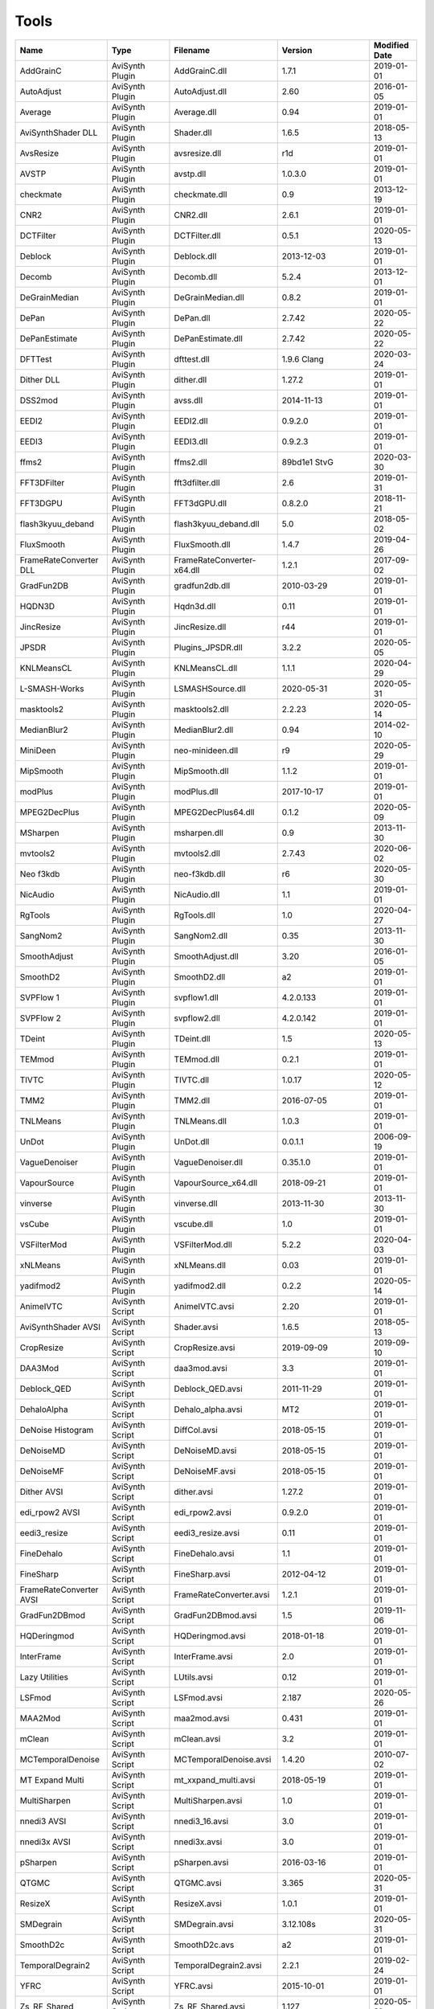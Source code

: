 Tools
=====

.. csv-table::
    :header: "Name", "Type", "Filename", "Version", "Modified Date"
    :widths: auto

    "AddGrainC","AviSynth Plugin","AddGrainC.dll","1.7.1","2019-01-01"
    "AutoAdjust","AviSynth Plugin","AutoAdjust.dll","2.60","2016-01-05"
    "Average","AviSynth Plugin","Average.dll","0.94","2019-01-01"
    "AviSynthShader DLL","AviSynth Plugin","Shader.dll","1.6.5","2018-05-13"
    "AvsResize","AviSynth Plugin","avsresize.dll","r1d","2019-01-01"
    "AVSTP","AviSynth Plugin","avstp.dll","1.0.3.0","2019-01-01"
    "checkmate","AviSynth Plugin","checkmate.dll","0.9","2013-12-19"
    "CNR2","AviSynth Plugin","CNR2.dll","2.6.1","2019-01-01"
    "DCTFilter","AviSynth Plugin","DCTFilter.dll","0.5.1","2020-05-13"
    "Deblock","AviSynth Plugin","Deblock.dll","2013-12-03","2019-01-01"
    "Decomb","AviSynth Plugin","Decomb.dll","5.2.4","2013-12-01"
    "DeGrainMedian","AviSynth Plugin","DeGrainMedian.dll","0.8.2","2019-01-01"
    "DePan","AviSynth Plugin","DePan.dll","2.7.42","2020-05-22"
    "DePanEstimate","AviSynth Plugin","DePanEstimate.dll","2.7.42","2020-05-22"
    "DFTTest","AviSynth Plugin","dfttest.dll","1.9.6 Clang","2020-03-24"
    "Dither DLL","AviSynth Plugin","dither.dll","1.27.2","2019-01-01"
    "DSS2mod","AviSynth Plugin","avss.dll","2014-11-13","2019-01-01"
    "EEDI2","AviSynth Plugin","EEDI2.dll","0.9.2.0","2019-01-01"
    "EEDI3","AviSynth Plugin","EEDI3.dll","0.9.2.3","2019-01-01"
    "ffms2","AviSynth Plugin","ffms2.dll","89bd1e1 StvG","2020-03-30"
    "FFT3DFilter","AviSynth Plugin","fft3dfilter.dll","2.6","2019-01-31"
    "FFT3DGPU","AviSynth Plugin","FFT3dGPU.dll","0.8.2.0","2018-11-21"
    "flash3kyuu_deband","AviSynth Plugin","flash3kyuu_deband.dll","5.0","2018-05-02"
    "FluxSmooth","AviSynth Plugin","FluxSmooth.dll","1.4.7","2019-04-26"
    "FrameRateConverter DLL","AviSynth Plugin","FrameRateConverter-x64.dll","1.2.1","2017-09-02"
    "GradFun2DB","AviSynth Plugin","gradfun2db.dll","2010-03-29","2019-01-01"
    "HQDN3D","AviSynth Plugin","Hqdn3d.dll","0.11","2019-01-01"
    "JincResize","AviSynth Plugin","JincResize.dll","r44","2019-01-01"
    "JPSDR","AviSynth Plugin","Plugins_JPSDR.dll","3.2.2","2020-05-05"
    "KNLMeansCL","AviSynth Plugin","KNLMeansCL.dll","1.1.1","2020-04-29"
    "L-SMASH-Works","AviSynth Plugin","LSMASHSource.dll","2020-05-31","2020-05-31"
    "masktools2","AviSynth Plugin","masktools2.dll","2.2.23","2020-05-14"
    "MedianBlur2","AviSynth Plugin","MedianBlur2.dll","0.94","2014-02-10"
    "MiniDeen","AviSynth Plugin","neo-minideen.dll","r9","2020-05-29"
    "MipSmooth","AviSynth Plugin","MipSmooth.dll","1.1.2","2019-01-01"
    "modPlus","AviSynth Plugin","modPlus.dll","2017-10-17","2019-01-01"
    "MPEG2DecPlus","AviSynth Plugin","MPEG2DecPlus64.dll","0.1.2","2020-05-09"
    "MSharpen","AviSynth Plugin","msharpen.dll","0.9","2013-11-30"
    "mvtools2","AviSynth Plugin","mvtools2.dll","2.7.43","2020-06-02"
    "Neo f3kdb","AviSynth Plugin","neo-f3kdb.dll","r6","2020-05-30"
    "NicAudio","AviSynth Plugin","NicAudio.dll","1.1","2019-01-01"
    "RgTools","AviSynth Plugin","RgTools.dll","1.0","2020-04-27"
    "SangNom2","AviSynth Plugin","SangNom2.dll","0.35","2013-11-30"
    "SmoothAdjust","AviSynth Plugin","SmoothAdjust.dll","3.20","2016-01-05"
    "SmoothD2","AviSynth Plugin","SmoothD2.dll","a2","2019-01-01"
    "SVPFlow 1","AviSynth Plugin","svpflow1.dll","4.2.0.133","2019-01-01"
    "SVPFlow 2","AviSynth Plugin","svpflow2.dll","4.2.0.142","2019-01-01"
    "TDeint","AviSynth Plugin","TDeint.dll","1.5","2020-05-13"
    "TEMmod","AviSynth Plugin","TEMmod.dll","0.2.1","2019-01-01"
    "TIVTC","AviSynth Plugin","TIVTC.dll","1.0.17","2020-05-12"
    "TMM2","AviSynth Plugin","TMM2.dll","2016-07-05","2019-01-01"
    "TNLMeans","AviSynth Plugin","TNLMeans.dll","1.0.3","2019-01-01"
    "UnDot","AviSynth Plugin","UnDot.dll","0.0.1.1","2006-09-19"
    "VagueDenoiser","AviSynth Plugin","VagueDenoiser.dll","0.35.1.0","2019-01-01"
    "VapourSource","AviSynth Plugin","VapourSource_x64.dll","2018-09-21","2019-01-01"
    "vinverse","AviSynth Plugin","vinverse.dll","2013-11-30","2013-11-30"
    "vsCube","AviSynth Plugin","vscube.dll","1.0","2019-01-01"
    "VSFilterMod","AviSynth Plugin","VSFilterMod.dll","5.2.2","2020-04-03"
    "xNLMeans","AviSynth Plugin","xNLMeans.dll","0.03","2019-01-01"
    "yadifmod2","AviSynth Plugin","yadifmod2.dll","0.2.2","2020-05-14"
    "AnimeIVTC","AviSynth Script","AnimeIVTC.avsi","2.20","2019-01-01"
    "AviSynthShader AVSI","AviSynth Script","Shader.avsi","1.6.5","2018-05-13"
    "CropResize","AviSynth Script","CropResize.avsi","2019-09-09","2019-09-10"
    "DAA3Mod","AviSynth Script","daa3mod.avsi","3.3","2019-01-01"
    "Deblock_QED","AviSynth Script","Deblock_QED.avsi","2011-11-29","2019-01-01"
    "DehaloAlpha","AviSynth Script","Dehalo_alpha.avsi","MT2","2019-01-01"
    "DeNoise Histogram","AviSynth Script","DiffCol.avsi","2018-05-15","2019-01-01"
    "DeNoiseMD","AviSynth Script","DeNoiseMD.avsi","2018-05-15","2019-01-01"
    "DeNoiseMF","AviSynth Script","DeNoiseMF.avsi","2018-05-15","2019-01-01"
    "Dither AVSI","AviSynth Script","dither.avsi","1.27.2","2019-01-01"
    "edi_rpow2 AVSI","AviSynth Script","edi_rpow2.avsi","0.9.2.0","2019-01-01"
    "eedi3_resize","AviSynth Script","eedi3_resize.avsi","0.11","2019-01-01"
    "FineDehalo","AviSynth Script","FineDehalo.avsi","1.1","2019-01-01"
    "FineSharp","AviSynth Script","FineSharp.avsi","2012-04-12","2019-01-01"
    "FrameRateConverter AVSI","AviSynth Script","FrameRateConverter.avsi","1.2.1","2019-01-01"
    "GradFun2DBmod","AviSynth Script","GradFun2DBmod.avsi","1.5","2019-11-06"
    "HQDeringmod","AviSynth Script","HQDeringmod.avsi","2018-01-18","2019-01-01"
    "InterFrame","AviSynth Script","InterFrame.avsi","2.0","2019-01-01"
    "Lazy Utilities","AviSynth Script","LUtils.avsi","0.12","2019-01-01"
    "LSFmod","AviSynth Script","LSFmod.avsi","2.187","2020-05-26"
    "MAA2Mod","AviSynth Script","maa2mod.avsi","0.431","2019-01-01"
    "mClean","AviSynth Script","mClean.avsi","3.2","2019-01-01"
    "MCTemporalDenoise","AviSynth Script","MCTemporalDenoise.avsi","1.4.20","2010-07-02"
    "MT Expand Multi","AviSynth Script","mt_xxpand_multi.avsi","2018-05-19","2019-01-01"
    "MultiSharpen","AviSynth Script","MultiSharpen.avsi","1.0","2019-01-01"
    "nnedi3 AVSI","AviSynth Script","nnedi3_16.avsi","3.0","2019-01-01"
    "nnedi3x AVSI","AviSynth Script","nnedi3x.avsi","3.0","2019-01-01"
    "pSharpen","AviSynth Script","pSharpen.avsi","2016-03-16","2019-01-01"
    "QTGMC","AviSynth Script","QTGMC.avsi","3.365","2020-05-31"
    "ResizeX","AviSynth Script","ResizeX.avsi","1.0.1","2019-01-01"
    "SMDegrain","AviSynth Script","SMDegrain.avsi","3.12.108s","2020-05-31"
    "SmoothD2c","AviSynth Script","SmoothD2c.avs","a2","2019-01-01"
    "TemporalDegrain2","AviSynth Script","TemporalDegrain2.avsi","2.2.1","2019-02-24"
    "YFRC","AviSynth Script","YFRC.avsi","2015-10-01","2019-01-01"
    "Zs_RF_Shared","AviSynth Script","Zs_RF_Shared.avsi","1.127","2020-05-31"
    "aomenc","Console App","aomenc.exe","2.0",""
    "AutoCrop","Console App","AutoCrop.exe","1.0.0.0","2020-05-06"
    "avs2pipemod","Console App","avs2pipemod64.exe","1.1.1","2016-08-14"
    "AVSMeter","Console App","AVSMeter64.exe","3.0.0.4","2020-05-26"
    "eac3to","Console App","eac3to.exe","3.34","2017-11-19"
    "fdkaac","Console App","fdkaac.exe","1.0.0","2019-02-13"
    "ffmpeg","Console App","ffmpeg.exe","N-97868-gaa6f38c298-g38490cbeb3-gcc10.1.0 Patman","2020-05-22"
    "mkvextract","Console App","mkvextract.exe","47","2020-05-30"
    "mkvinfo","Console App","mkvinfo.exe","47","2020-05-30"
    "mkvmerge","Console App","mkvmerge.exe","47","2020-05-30"
    "MP4Box","Console App","MP4Box.exe","0.9.0-DEV-rev0-g81b4481e1-gcc10.0.1 Patman","2020-04-18"
    "mtn","Console App","mtn.exe","2.0.1","2019-06-27"
    "NVEnc","Console App","NVEncC64.exe","5.04","2020-06-11"
    "PNGopt","Console App","apngopt.exe","1.4","2019-01-01"
    "Python","Console App","python.exe","3.8.3121","2020-04-29"
    "qaac","Console App","qaac64.exe","2.68","2018-11-20"
    "QSVEnc","Console App","QSVEncC64.exe","4.03","2020-05-31"
    "rav1e","Console App","rav1e.exe","0.3.0","2020-02-29"
    "SVT-AV1","Console App","SvtAv1EncApp.exe","0.8.2","2020-04-20"
    "VCEEnc","Console App","VCEEncC64.exe","6.0","2020-04-20"
    "vspipe","Console App","vspipe.exe","r50","2020-05-08"
    "x264","Console App","x264.exe","M-0.160.3000-33f9e14-gcc10.0.1 Patman","2020-04-11"
    "x265","Console App","x265.exe","M-3.4+6-g73f96ff39-gcc11.0.0 Patman","2020-05-30"
    "xvid_encraw","Console App","xvid_encraw.exe","1.3.7",""
    "BDSup2Sub++","GUI App","bdsup2sub++.exe","1.0.3","2018-05-09"
    "chapterEditor","GUI App","chapterEditor.exe","1.23","2020-05-13"
    "D2V Witch","GUI App","d2vwitch.exe","v3","2019-04-04"
    "DGIndex","GUI App","DGIndex.exe","1.5.8","2010-03-06"
    "MediaInfo.NET","GUI App","MediaInfoNET.exe","6.4.0.0","2020-05-22"
    "MPC-BE","GUI App","mpc-be64.exe","","2020-05-25"
    "MPC-HC","GUI App","mpc-hc64.exe","","2017-07-16"
    "mpv.net","GUI App","mpvnet.exe","5.4.8.0","2020-05-11"
    "Subtitle Edit","GUI App","SubtitleEdit.exe","3.5.14","2020-03-08"
    "VSRip","GUI App","VSRip.exe","1.0.0.7","2011-07-14"
    "AviSynth","Library","AviSynth.dll","3.6.1 Test 8","2020-06-07"
    "DirectX 9","Library","d3d9.dll","","2019-12-07"
    "FFTW","Library","libfftw3-3.dll","3.3.8","2018-12-20"
    "MediaInfo","Library","MediaInfo.dll","20.03","2020-04-03"
    "VapourSynth","Library","vapoursynth.dll","r50","2020-05-08"
    "Visual C++ 2012","Library","msvcp110.dll","","2012-11-05"
    "Visual C++ 2013","Library","msvcp120.dll","","2016-02-10"
    "Visual C++ 2019","Library","msvcp140.dll","","2020-03-20"
    "Get-MediaInfo","Misc","Get-MediaInfo.ps1","3.3","2020-05-04"
    "Haali Splitter","Misc","splitter.ax","","2013-04-14"
    "AWarpSharp2","VapourSynth Plugin","libawarpsharp2.dll","2018-06-18","2019-01-01"
    "BM3D","VapourSynth Plugin","BM3D.dll","r8","2019-01-03"
    "Bwdif","VapourSynth Plugin","Bwdif.dll","r1","2020-02-24"
    "CNR2","VapourSynth Plugin","libcnr2.dll","2016-07-02","2019-01-01"
    "CTMF","VapourSynth Plugin","CTMF.dll","2017-06-02","2019-01-01"
    "d2vsource","VapourSynth Plugin","d2vsource.dll","1.2","2019-08-06"
    "DCTFilter","VapourSynth Plugin","DCTFilter.dll","r2","2017-12-23"
    "DCTFilter-f","VapourSynth Plugin","DCTFilter.dll","r2","2019-01-01"
    "Deblock","VapourSynth Plugin","Deblock.dll","6","2017-06-13"
    "DeblockPP7","VapourSynth Plugin","DeblockPP7.dll","2018-04-28","2019-01-01"
    "DegrainMedian","VapourSynth Plugin","libdegrainmedian.dll","2016-08-07","2019-01-01"
    "DFTTest Neo","VapourSynth Plugin","neo-dfttest.dll","r7","2020-04-16"
    "DFTTest","VapourSynth Plugin","DFTTest.dll","r6","2019-08-06"
    "EEDI2","VapourSynth Plugin","EEDI2.dll","2017-03-04","2019-01-01"
    "EEDI3m","VapourSynth Plugin","EEDI3m.dll","2017-12-23","2019-01-01"
    "FFT3DFilter","VapourSynth Plugin","fft3dfilter.dll","2018-07-11","2019-01-01"
    "FixTelecinedFades","VapourSynth Plugin","libftf_em64t_avx_fma.dll","5.0","2017-01-28"
    "FluxSmooth","VapourSynth Plugin","libfluxsmooth.dll","2.0","2019-01-01"
    "fmtconv","VapourSynth Plugin","fmtconv.dll","20","2016-03-25"
    "HQDN3D","VapourSynth Plugin","libhqdn3d.dll","2018-07-01","2019-01-01"
    "IT","VapourSynth Plugin","vs_it.dll","1.2","2019-01-01"
    "msmoosh","VapourSynth Plugin","libmsmoosh.dll","1.1","2014-09-26"
    "mvtools","VapourSynth Plugin","libmvtools.dll","r20","2019-03-13"
    "mvtools-sf","VapourSynth Plugin","libmvtools_sf_em64t.dll","r1","2017-06-20"
    "nnedi3","VapourSynth Plugin","libnnedi3.dll","v12","2019-01-01"
    "nnedi3cl","VapourSynth Plugin","NNEDI3CL.dll","7.2","2019-01-01"
    "Sangnom","VapourSynth Plugin","libsangnom.dll","2016-08-31","2019-01-01"
    "scenechange","VapourSynth Plugin","scenechange.dll","2014-09-25","2014-09-25"
    "SVPFlow 1","VapourSynth Plugin","svpflow1_vs64.dll","4.2.0.133","2019-01-01"
    "SVPFlow 2","VapourSynth Plugin","svpflow2_vs64.dll","4.2.0.142","2019-01-01"
    "TCanny","VapourSynth Plugin","TCanny.dll","r12","2019-02-05"
    "TDeintMod","VapourSynth Plugin","TDeintMod.dll","r10","2019-01-01"
    "TemporalMedian","VapourSynth Plugin","libtemporalmedian.dll","v1","2019-01-01"
    "temporalsoften","VapourSynth Plugin","temporalsoften.dll","2014-09-25","2014-09-25"
    "TimeCube","VapourSynth Plugin","vscube.dll","2.0","2019-01-01"
    "TTempSmooth","VapourSynth Plugin","TTempSmooth.dll","2018-05-08","2019-01-01"
    "VagueDenoiser","VapourSynth Plugin","VagueDenoiser.dll","2015-06-08","2019-01-01"
    "vcfreq","VapourSynth Plugin","vcfreq.dll","2016-05-12","2019-01-01"
    "vcmod","VapourSynth Plugin","vcmod.dll","2017-10-17","2019-01-01"
    "vcmove","VapourSynth Plugin","vcmove.dll","2016-04-10","2019-01-01"
    "W3FDIF","VapourSynth Plugin","W3FDIF.dll","r1","2019-01-01"
    "Yadifmod","VapourSynth Plugin","Yadifmod.dll","r10","2017-02-07"
    "znedi3","VapourSynth Plugin","vsznedi3.dll","2018-01-11","2019-01-01"
    "adjust","VapourSynth Script","adjust.py","2015-03-22","2019-01-01"
    "Dither","VapourSynth Script","Dither.py","2018-02-23","2019-01-01"
    "finesharp","VapourSynth Script","finesharp.py","2018-06-30","2019-01-01"
    "fvsfunc","VapourSynth Script","fvsfunc.py","2018-10-28","2019-01-01"
    "G41Fun","VapourSynth Script","G41Fun.py","1.0","2019-01-01"
    "havsfunc","VapourSynth Script","havsfunc.py","32","2019-08-06"
    "mcdegrainsharp","VapourSynth Script","mcdegrainsharp.py","2016-10-20","2019-01-01"
    "muvsfunc","VapourSynth Script","muvsfunc.py","0.2.0","2019-02-18"
    "mvmulti","VapourSynth Script","mvmulti.py","20","2019-01-01"
    "mvsfunc","VapourSynth Script","mvsfunc.py","2016-10-03","2016-07-24"
    "nnedi3_rpow2","VapourSynth Script","nnedi3_rpow2.py","1.0","2017-09-14"
    "Oyster","VapourSynth Script","Oyster.py","2017-02-10","2019-01-01"
    "Plum","VapourSynth Script","Plum.py","2017-06-24","2019-01-01"
    "psharpen","VapourSynth Script","psharpen.py","1.0","2019-01-01"
    "resamplehq","VapourSynth Script","resamplehq.py","1.0","2019-01-01"
    "taa","VapourSynth Script","vsTAAmbk.py","0.8.0","2019-01-01"
    "Vine","VapourSynth Script","Vine.py","2017-03-16","2019-01-01"

Console App
-----------
aomenc
~~~~~~

AV1 video encoder console app.

https://aomedia.org


AutoCrop
~~~~~~~~

AutoCrop console app (works only in StaxRip).




avs2pipemod
~~~~~~~~~~~

Given an AviSynth script as input, avs2pipemod can send video, audio, or information of various types to stdout for consumption by command line encoders or other tools.

http://github.com/chikuzen/avs2pipemod


AVSMeter
~~~~~~~~

Console app that displays AviSynth script clip info.

http://forum.doom9.org/showthread.php?t=174797


eac3to
~~~~~~

Audio convertor console app.

http://forum.doom9.org/showthread.php?t=125966


fdkaac
~~~~~~

AAC console encoder based on libfdk-aac.

http://github.com/nu774/fdkaac


ffmpeg
~~~~~~

Versatile audio video convertor console app.

http://ffmpeg.org


mkvextract
~~~~~~~~~~

MKV demuxing tool.

https://mkvtoolnix.download/


mkvinfo
~~~~~~~

MKV info tool.

https://mkvtoolnix.download/


mkvmerge
~~~~~~~~

MKV muxing tool.

https://mkvtoolnix.download/


MP4Box
~~~~~~

MP4Box is a MP4 muxing and demuxing console app.

http://gpac.wp.mines-telecom.fr/


mtn
~~~

Movie thumbnailer saves thumbnails (screenshots) of movie or video files to jpeg files. StaxRip uses a custom built version with HEVC support added in and also includes the latest FFMPEG.

https://github.com/Revan654/Movie-Thumbnailer-mtn


NVEnc
~~~~~

NVIDIA hardware video encoder.

http://github.com/rigaya/NVEnc


PNGopt
~~~~~~

Opt Tools For Creating PNG

https://sourceforge.net/projects/apng/files/


Python
~~~~~~

Scripting language used by VapourSynth.

http://www.python.org


qaac
~~~~

Console AAC encoder based on the Apple AAC encoder.

http://github.com/nu774/qaac


QSVEnc
~~~~~~

Intel hardware video encoder.

http://github.com/rigaya/QSVEnc


rav1e
~~~~~

AV1 Video Encoder.

https://github.com/xiph/rav1e


SVT-AV1
~~~~~~~

Intel AV1 encoder.

https://github.com/OpenVisualCloud/SVT-AV1


VCEEnc
~~~~~~

AMD hardware video encoder.

http://github.com/rigaya/VCEEnc


vspipe
~~~~~~

Console app that pipes VapourSynth scripts to video encoding console apps.

http://www.vapoursynth.com


x264
~~~~

H.264 video encoding console app.

http://www.videolan.org/developers/x264.html


x265
~~~~

H.265 video encoding console app.

http://x265.org


xvid_encraw
~~~~~~~~~~~

MPEG-4 video encoder console app.

https://www.xvid.com


GUI App
-------
BDSup2Sub++
~~~~~~~~~~~

GUI app that converts Blu-ray subtitles to other formats like VobSub.

https://github.com/amichaeltm/BDSup2SubPlusPlus


chapterEditor
~~~~~~~~~~~~~

GUI app to edit chapters and menus for OGG, XML, TTXT, m.AVCHD, m.editions-mkv, Matroska Menu.

https://forum.doom9.org/showthread.php?t=169984


D2V Witch
~~~~~~~~~

Portable MPEG-2 demuxing and d2v indexing GUI app.

https://github.com/dubhater/D2VWitch


DGIndex
~~~~~~~

MPEG-2 demuxing and d2v indexing GUI app.




MediaInfo.NET
~~~~~~~~~~~~~

GUI app originally built for StaxRip to show info about media files.

https://github.com/stax76/MediaInfo.NET


MPC-BE
~~~~~~

DirectShow based media player (GUI app).

https://sourceforge.net/projects/mpcbe/


MPC-HC
~~~~~~

DirectShow based media player (GUI app).

https://mpc-hc.org/


mpv.net
~~~~~~~

The worlds best media player (GUI app).

https://github.com/stax76/mpv.net


Subtitle Edit
~~~~~~~~~~~~~

Subtitle editor GUI app.

http://www.nikse.dk/SubtitleEdit


VSRip
~~~~~

GUI app that rips VobSub subtitles.

http://sourceforge.net/projects/guliverkli


AviSynth Plugin
---------------
AddGrainC
~~~~~~~~~

Generate film-like grain or other effects (like rain) by adding random noise to a video clip.

Filters: AddGrainC, AddGrain

http://avisynth.nl/index.php/AddGrainC


AutoAdjust
~~~~~~~~~~

Automatic adjustement video filter plugin that calculates statistics of clip, stabilizes them temporally and uses them to adjust luminance gain & color balance.

Filters: AutoAdjust

http://forum.doom9.org/showthread.php?t=167573


Average
~~~~~~~

A simple video filter plugin that calculates a weighted frame-by-frame average from multiple clips.

Filters: Average

http://avisynth.nl/index.php/Average


AviSynthShader DLL
~~~~~~~~~~~~~~~~~~



Filters: SuperRes, SuperResXBR, SuperXBR, ResizeShader, SuperResPass, SuperXbrMulti, ResizeShader

https://github.com/mysteryx93/AviSynthShader


AvsResize
~~~~~~~~~



Filters: z_ConvertFormat, z_PointResize, z_BilinearResize, z_BicubicResize, z_LanczosResize, z_Lanczos4Resize, z_BlackmanResize, z_Spline16Resize, z_Spline36Resize, z_Spline64Resize, z_GaussResize, z_SincResize

http://forum.doom9.org/showthread.php?t=173986


AVSTP
~~~~~

AVSTP is a programming library for Avisynth plug-in developers. It helps supporting native multi-threading in plug-ins. It works by sharing a thread pool between multiple plug-ins, so the number of threads stays low whatever the number of instantiated plug-ins. This helps saving resources, especially when working in an Avisynth MT environment. This documentation is mostly targeted to plug-ins developpers, but contains installation instructions for Avisynth users too.

Filters: avstp_set_threads

http://avisynth.nl/index.php/AVSTP


checkmate
~~~~~~~~~

Spatial and temporal dot crawl reducer. Checkmate is most effective in static or low motion scenes.

Filters: checkmate

http://github.com/tp7/checkmate


CNR2
~~~~

A fast chroma denoiser. Very effective against stationary rainbows and huge analogic chroma activity. Useful to filter VHS/TV caps.

Filters: cnr2

http://avisynth.nl/index.php/Cnr2


DCTFilter
~~~~~~~~~

A rewrite of DctFilter for Avisynth+.

Filters: DCTFilter, DCTFilterD, DCTFilter4, DCTFilter4D, DCTFilter8, DCTFilter8D

https://github.com/Asd-g/DCTFilter


Deblock
~~~~~~~

Deblocking plugin using the deblocking filter of h264.

Filters: Deblock

http://avisynth.nl/index.php/DeBlock


Decomb
~~~~~~

Video filter plugin that provides the means for removing combing artifacts from telecined progressive streams, interlaced streams, and mixtures thereof.

Filters: Telecide, FieldDeinterlace, Decimate, IsCombed

http://rationalqm.us/decomb/decombnew.html


DeGrainMedian
~~~~~~~~~~~~~

DeGrainMedian is a spatio-temporal limited median filter mainly for film grain removal, but may be used for general denoising.

Filters: DeGrainMedian

http://avisynth.nl/index.php/DeGrainMedian


DePan
~~~~~



Filters: DePan, DePanInterleave, DePanStabilize, DePanScenes

https://github.com/pinterf/mvtools


DePanEstimate
~~~~~~~~~~~~~



Filters: DePanEstimate

https://github.com/pinterf/mvtools


DFTTest
~~~~~~~

2D/3D frequency domain denoiser using Discrete Fourier transform.

Filters: dfttest

https://github.com/pinterf/dfttest


Dither DLL
~~~~~~~~~~

This package offers a set of tools to manipulate high-bitdepth (16 bits per plane) video clips. The most proeminent features are color banding artifact removal, dithering to 8 bits, colorspace conversions and resizing.

Filters: Dither_y_gamma_to_linear, Dither_y_linear_to_gamma, Dither_convert_8_to_16, Dither1Pre, Dither1Pre, Dither_repair16, Dither_convert_yuv_to_rgb, Dither_convert_rgb_to_yuv, Dither_resize16, DitherPost, Dither_crop16, DitherBuildMask, SmoothGrad, GradFun3, Dither_box_filter16, Dither_bilateral16, Dither_limit_dif16, Dither_resize16nr, Dither_srgb_display, Dither_convey_yuv4xxp16_on_yvxx, Dither_convey_rgb48_on_yv12, Dither_removegrain16, Dither_median16, Dither_get_msb, Dither_get_lsb, Dither_addborders16, Dither_lut8, Dither_lutxy8, Dither_lutxyz8, Dither_lut16, Dither_add16, Dither_sub16, Dither_max_dif16, Dither_min_dif16, Dither_merge16, Dither_merge16_8, Dither_sigmoid_direct, Dither_sigmoid_inverse, Dither_add_grain16, Dither_Luma_Rebuild

http://avisynth.nl/index.php/Dither


DSS2mod
~~~~~~~

Direct Show source filter

Filters: DSS2

http://code.google.com/p/xvid4psp/downloads/detail?name=DSS2%20mod%20%2B%20LAVFilters.7z&can=2&q=


EEDI2
~~~~~

EEDI2 (Enhanced Edge Directed Interpolation) resizes an image by 2x in the vertical direction by copying the existing image to 2*y(n) and interpolating the missing field.

Filters: EEDI2

http://avisynth.nl/index.php/EEDI2


EEDI3
~~~~~

EEDI3 (Enhanced Edge Directed Interpolation) resizes an image by 2x in the vertical direction by copying the existing image to 2*y(n) and interpolating the missing field.

Filters: EEDI3

http://avisynth.nl/index.php/EEDI3


ffms2
~~~~~

AviSynth+ and VapourSynth source filter supporting various input formats.

Filters: FFVideoSource, FFAudioSource

http://github.com/FFMS/ffms2


FFT3DFilter
~~~~~~~~~~~

FFT3DFilter uses Fast Fourier Transform method for image processing in frequency domain.

Filters: FFT3DFilter

http://github.com/pinterf/fft3dfilter


FFT3DGPU
~~~~~~~~

Similar algorithm to FFT3DFilter, but uses graphics hardware for increased speed.

Filters: FFT3DGPU




flash3kyuu_deband
~~~~~~~~~~~~~~~~~

Simple debanding filter that can be quite effective for some anime sources.

Filters: f3kdb

http://forum.doom9.org/showthread.php?t=161411


FluxSmooth
~~~~~~~~~~

One of the fundamental properties of noise is that it's random. One of the fundamental properties of motion is that it's not. This is the premise behind FluxSmooth, which examines each pixel and compares it to the corresponding pixel in the previous and last frame. Smoothing occurs if both the previous frame's value and the next frame's value are greater, or if both are less, than the value in the current frame.

Filters: FluxSmoothT, FluxSmoothST

http://avisynth.nl/index.php/FluxSmooth


FrameRateConverter DLL
~~~~~~~~~~~~~~~~~~~~~~

Increases the frame rate with interpolation and fine artifact removal 

Filters: FrameRateConverter

https://github.com/mysteryx93/FrameRateConverter


GradFun2DB
~~~~~~~~~~

A simple and fast debanding filter.

Filters: gradfun2db

http://avisynth.nl/index.php/GradFun2db


HQDN3D
~~~~~~



Filters: HQDN3D

http://avisynth.nl/index.php/Hqdn3d


JincResize
~~~~~~~~~~

Jinc (EWA Lanczos) resampling plugin for AviSynth 2.6/AviSynth+.

Filters: Jinc36Resize, Jinc64Resize, Jinc144Resize, Jinc256Resize

http://avisynth.nl/index.php/JincResize


JPSDR
~~~~~

Merge of AutoYUY2, NNEDI3, HDRTools, aWarpSharpMT and ResampleMT. Included is the W7 AVX variant.

Filters: aBlur, aSobel, AutoYUY2, aWarp, aWarp4, aWarpSharp2, BicubicResizeMT, BilinearResizeMT, BlackmanResizeMT, ConvertLinearRGBtoYUV, ConvertRGB_Hable_HDRtoSDR, ConvertRGB_Mobius_HDRtoSDR, ConvertRGB_Reinhard_HDRtoSDR, ConvertRGBtoXYZ, ConvertXYZ_Hable_HDRtoSDR, ConvertXYZ_Mobius_HDRtoSDR, ConvertXYZ_Reinhard_HDRtoSDR, ConvertXYZ_Scale_HDRtoSDR, ConvertXYZ_Scale_SDRtoHDR, ConvertXYZtoRGB, ConvertXYZtoYUV, ConvertYUVtoLinearRGB, ConvertYUVtoXYZ, DeBicubicResizeMT, DeBilinearResizeMT, DeBlackmanResizeMT, DeGaussResizeMT, DeLanczos4ResizeMT, DeLanczosResizeMT, DeSincResizeMT, DeSpline16ResizeMT, DeSpline36ResizeMT, DeSpline64ResizeMT, GaussResizeMT, Lanczos4ResizeMT, LanczosResizeMT, nnedi3, PointResizeMT, SincResizeMT, Spline16ResizeMT, Spline36ResizeMT, Spline64ResizeMT

https://github.com/jpsdr/plugins_JPSDR


KNLMeansCL
~~~~~~~~~~

KNLMeansCL is an optimized pixelwise OpenCL implementation of the Non-local means denoising algorithm. Every pixel is restored by the weighted average of all pixels in its search window. The level of averaging is determined by the filtering parameter h.

Filters: KNLMeansCL

https://github.com/pinterf/KNLMeansCL


L-SMASH-Works
~~~~~~~~~~~~~

AviSynth and VapourSynth source filter based on Libav supporting a wide range of input formats.

Filters: LSMASHVideoSource, LSMASHAudioSource, LWLibavVideoSource, LWLibavAudioSource

https://github.com/HolyWu/L-SMASH-Works


masktools2
~~~~~~~~~~

MaskTools2 contain a set of filters designed to create, manipulate and use masks. Masks, in video processing, are a way to give a relative importance to each pixel. You can, for example, create a mask that selects only the green parts of the video, and then replace those parts with another video.

Filters: mt_adddiff, mt_average, mt_binarize, mt_circle, mt_clamp, mt_convolution, mt_diamond, mt_edge, mt_ellipse, mt_expand, mt_hysteresis, mt_inflate, mt_inpand, mt_invert, mt_logic, mt_losange, mt_lut, mt_lutf, mt_luts, mt_lutxy, mt_makediff, mt_mappedblur, mt_merge, mt_motion, mt_polish, mt_rectangle, mt_square

http://github.com/pinterf/masktools


MedianBlur2
~~~~~~~~~~~

Constant time median video filter plugin.

Filters: MedianBlur, MedianBlurTemporal

http://avisynth.nl/index.php/MedianBlur2


MiniDeen
~~~~~~~~

MiniDeen is a spatial denoising filter which replaces every pixel with the average of its neighbourhood.

Filters: MiniDeen

https://github.com/HomeOfAviSynthPlusEvolution/MiniDeen


MipSmooth
~~~~~~~~~

a reinvention of SmoothHiQ and Convolution3D. MipSmooth was made to enable smoothing of larger pixel areas than 3x3(x3), to remove blocks and smoothing out low-frequency noise.

Filters: MipSmooth

http://avisynth.org.ru/docs/english/externalfilters/mipsmooth.htm


modPlus
~~~~~~~

Video filter plugin which modify values of color components to attenuate noise, blur or equalize input.

Filters: GBlur, MBlur, Median, minvar, Morph, SaltPepper, SegAmp, TweakHist, Veed

http://www.avisynth.nl/users/vcmohan/modPlus/modPlus.html


MPEG2DecPlus
~~~~~~~~~~~~

Source filter to open D2V index files created with DGIndex or D2V Witch.

Filters: MPEG2Source

https://github.com/Asd-g/MPEG2DecPlus


MSharpen
~~~~~~~~



Filters: MSharpen

http://avisynth.nl/index.php/MSharpen


mvtools2
~~~~~~~~

MVTools is collection of functions for estimation and compensation of objects motion in video clips. Motion compensation may be used for strong temporal denoising, advanced framerate conversions, image restoration and other tasks.

Filters: MSuper, MAnalyse, MCompensate, MMask, MDeGrain1, MDeGrain2, MDegrain3

http://github.com/pinterf/mvtools


Neo f3kdb
~~~~~~~~~

Debanding filter forked from flash3kyuu_deband.

Filters: neo_f3kdb

https://github.com/HomeOfAviSynthPlusEvolution/neo_f3kdb


NicAudio
~~~~~~~~

AviSynth audio source filter plugin.

Filters: NicAC3Source, NicDTSSource, NicMPASource, RaWavSource

http://avisynth.org.ru/docs/english/externalfilters/nicaudio.htm


RgTools
~~~~~~~

RgTools is a modern rewrite of RemoveGrain, Repair, BackwardClense, Clense, ForwardClense and VerticalCleaner all in a single plugin.

Filters: RemoveGrain, Clense, ForwardClense, BackwardClense, Repair, VerticalCleaner

http://github.com/pinterf/RgTools


SangNom2
~~~~~~~~

SangNom2 is a reimplementation of MarcFD's old SangNom filter. Originally it's a single field deinterlacer using edge-directed interpolation but nowadays it's mainly used in anti-aliasing scripts. The output is not completely but mostly identical to the original SangNom.

Filters: SangNom2

http://avisynth.nl/index.php/SangNom2


SmoothAdjust
~~~~~~~~~~~~

SmoothAdjust is a video filter plugin to make YUV adjustements.

Filters: SmoothTweak, SmoothCurve, SmoothCustom, SmoothTools

http://forum.doom9.org/showthread.php?t=154971


SmoothD2
~~~~~~~~

Deblocking filter. Rewrite of SmoothD. Faster, better detail preservation, optional chroma deblocking.

Filters: SmoothD2

http://avisynth.nl/index.php/SmoothD2


SVPFlow 1
~~~~~~~~~

Motion vectors search plugin  is a deeply refactored and modified version of MVTools2 Avisynth plugin

Filters: analyse_params, super_params, SVSuper, SVAnalyse

http://avisynth.nl/index.php/SVPFlow


SVPFlow 2
~~~~~~~~~

Motion vectors search plugin is a deeply refactored and modified version of MVTools2 Avisynth plugin

Filters: smoothfps_params, SVConvert, SVSmoothFps

http://avisynth.nl/index.php/SVPFlow


TDeint
~~~~~~

TDeint is a bi-directionally, motion adaptive, sharp deinterlacer.

Filters: TDeint

https://github.com/pinterf/TIVTC


TEMmod
~~~~~~

TEMmod creates an edge mask using gradient vector magnitude. 

Filters: TEMmod

http://avisynth.nl/index.php/TEMmod


TIVTC
~~~~~

TIVTC is a plugin package containing 7 different filters and 3 conditional functions.

Filters: TFM, TDecimate, MergeHints, FrameDiff, FieldDiff, ShowCombedTIVTC, RequestLinear

http://github.com/pinterf/TIVTC


TMM2
~~~~

TMM builds a motion-mask for TDeint, which TDeint uses via its 'emask' parameter.

Filters: TMM2

http://avisynth.nl/index.php/TMM


TNLMeans
~~~~~~~~

TNLMeans is an implementation of the NL-means denoising algorithm. Aside from the original method, TNLMeans also supports extension into 3D, a faster, block based approach, and a multiscale version.

Filters: TNLMeans

http://avisynth.nl/index.php/TNLMeans


UnDot
~~~~~

UnDot is a simple median filter plugin for removing dots, that is stray orphan pixels and mosquito noise.

Filters: UnDot

http://avisynth.nl/index.php/UnDot


VagueDenoiser
~~~~~~~~~~~~~

This is a Wavelet based Denoiser. Basically, it transforms each frame from the video input into the wavelet domain, using various wavelet filters. Then it applies some filtering to the obtained coefficients.

Filters: VagueDenoiser

http://avisynth.nl/index.php/VagueDenoiser


VapourSource
~~~~~~~~~~~~

VapourSource is a VapourSynth script reader for AviSynth 2.6.

Filters: VSImport, VSEval

http://avisynth.nl/index.php/VapourSource


vinverse
~~~~~~~~

Simple but effective plugin to remove residual combing.

Filters: vinverse, vinverse2

http://avisynth.nl/index.php/Vinverse


vsCube
~~~~~~

Deblocking plugin using the deblocking filter of h264.

Filters: Cube

http://rationalqm.us/mine.html


VSFilterMod
~~~~~~~~~~~

AviSynth and VapourSynth subtitle plugin with support for vobsub srt and ass.

Filters: VobSub, TextSubMod

https://github.com/sorayuki/VSFilterMod


xNLMeans
~~~~~~~~

XNLMeans is an AviSynth plugin implementation of the Non Local Means denoising algorithm

Filters: xNLMeans

http://avisynth.nl/index.php/xNLMeans


yadifmod2
~~~~~~~~~

Yet Another Deinterlacing Filter mod

Filters: yadifmod2

https://github.com/Asd-g/yadifmod2


AviSynth Script
---------------
AnimeIVTC
~~~~~~~~~



Filters: AnimeIVTC

http://avisynth.nl/index.php/AnimeIVTC


AviSynthShader AVSI
~~~~~~~~~~~~~~~~~~~



Filters: SuperRes, SuperResXBR, SuperXBR, ResizeShader, SuperResPass, SuperXbrMulti, ResizeShader

https://github.com/mysteryx93/AviSynthShader


CropResize
~~~~~~~~~~

Advanced crop and resize AviSynth script.

Filters: CropResize

https://forum.videohelp.com/threads/393752-CropResize-Cropping-resizing-script


DAA3Mod
~~~~~~~

Motion-Compensated Anti-aliasing with contra-sharpening, can deal with ifade too, created because when applied daa3 to fixed scenes, it could damage some details and other issues.

Filters: daa3mod, mcdaa3

http://avisynth.nl/index.php/daa3


Deblock_QED
~~~~~~~~~~~

Designed to provide 8x8 deblocking sensitive to the amount of blocking in the source, compared to other deblockers which apply a uniform deblocking across every frame. 

Filters: Deblock_QED

http://avisynth.nl/index.php/Deblock_QED


DehaloAlpha
~~~~~~~~~~~

Reduce halo artifacts that can occur when sharpening.

Filters: DeHalo_alpha_mt, DeHalo_alpha_2BD




DeNoise Histogram
~~~~~~~~~~~~~~~~~

Histogram for both DenoiseMD and DenoiseMF

Filters: DiffCol

http://avisynth.nl


DeNoiseMD
~~~~~~~~~

A fast and accurate denoiser for a Full HD video from a H.264 camera. 

Filters: DeNoiseMD1, DenoiseMD2

http://avisynth.nl


DeNoiseMF
~~~~~~~~~

A fast and accurate denoiser for a Full HD video from a H.264 camera. 

Filters: DeNoiseMF1, DenoiseMF2

http://avisynth.nl


Dither AVSI
~~~~~~~~~~~

This package offers a set of tools to manipulate high-bitdepth (16 bits per plane) video clips. The most proeminent features are color banding artifact removal, dithering to 8 bits, colorspace conversions and resizing.

Filters: Dither_y_gamma_to_linear, Dither_y_linear_to_gamma, Dither_convert_8_to_16, Dither1Pre, Dither1Pre, Dither_repair16, Dither_convert_yuv_to_rgb, Dither_convert_rgb_to_yuv, Dither_resize16, DitherPost, Dither_crop16, DitherBuildMask, SmoothGrad, GradFun3, Dither_box_filter16, Dither_bilateral16, Dither_limit_dif16, Dither_resize16nr, Dither_srgb_display, Dither_convey_yuv4xxp16_on_yvxx, Dither_convey_rgb48_on_yv12, Dither_removegrain16, Dither_median16, Dither_get_msb, Dither_get_lsb, Dither_addborders16, Dither_lut8, Dither_lutxy8, Dither_lutxyz8, Dither_lut16, Dither_add16, Dither_sub16, Dither_max_dif16, Dither_min_dif16, Dither_merge16, Dither_merge16_8, Dither_sigmoid_direct, Dither_sigmoid_inverse, Dither_add_grain16, Dither_Luma_Rebuild

http://avisynth.nl/index.php/Dither


edi_rpow2 AVSI
~~~~~~~~~~~~~~

An improved rpow2 function for nnedi3, nnedi3ocl, eedi3, and eedi2.

Filters: nnedi3_rpow2

http://avisynth.nl/index.php/nnedi3


eedi3_resize
~~~~~~~~~~~~

eedi3 based resizing script that allows to resize to arbitrary resolutions while maintaining the correct image center and chroma location.

Filters: eedi3_resize

http://avisynth.nl/index.php/eedi3


FineDehalo
~~~~~~~~~~

Halo removal script that uses DeHalo_alpha with a few masks and optional contra-sharpening to try remove halos without removing important details (like line edges). It also includes FineDehalo2, this function tries to remove 2nd order halos. See script for extensive information. 

Filters: FineDehalo

http://avisynth.nl/index.php/FineDehalo


FineSharp
~~~~~~~~~

Small and fast realtime-sharpening function for 1080p, or after scaling 720p -> 1080p. It's a generic sharpener only for good quality sources!

Filters: FineSharp

http://avisynth.nl/index.php/FineSharp


FrameRateConverter AVSI
~~~~~~~~~~~~~~~~~~~~~~~

Increases the frame rate with interpolation and fine artifact removal 

Filters: FrameRateConverter

https://github.com/mysteryx93/FrameRateConverter


GradFun2DBmod
~~~~~~~~~~~~~

An advanced debanding script based on GradFun2DB.

Filters: GradFun2DBmod

http://avisynth.nl/index.php/GradFun2dbmod


HQDeringmod
~~~~~~~~~~~

Applies deringing by using a smart smoother near edges (where ringing occurs) only.

Filters: HQDeringmod

http://avisynth.nl/index.php/HQDering_mod


InterFrame
~~~~~~~~~~

A frame interpolation script that makes accurate estimations about the content of frames

Filters: InterFrame

http://avisynth.nl/index.php/InterFrame


Lazy Utilities
~~~~~~~~~~~~~~

A collection of helper and wrapper functions meant to help script authors in handling common operations 

Filters: LuStackedNto16, LuPlanarToStacked, LuRGB48YV12ToRGB48Y, LuIsFunction, LuSeparateColumns, LuMergePlanes, LuIsHD, LuConvCSP, Lu8To16, Lu16To8, LuIsEq, LuSubstrAtIdx, LuSubstrCnt, LuReplaceStr, LUIsDefined, LuMerge, LuLut, LuLimitDif, LuBlankClip, LuIsSameRes

https://github.com/AviSynth/avs-scripts


LSFmod
~~~~~~

A LimitedSharpenFaster mod with a lot of new features and optimizations.

Filters: LSFmod

http://avisynth.nl/index.php/LSFmod


MAA2Mod
~~~~~~~

Updated version of the MAA2+ antialising script from AnimeIVTC. MAA2 uses tp7's SangNom2, which provide a nice speedup for SangNom-based antialiasing. Mod version also includes support for EEDI3 along with a few other new functions.

Filters: MAA2

http://avisynth.nl/index.php/MAA2


mClean
~~~~~~

Removes noise whilst retaining as much detail as possible.

Filters: mClean

http://forum.doom9.org/showthread.php?t=174804


MCTemporalDenoise
~~~~~~~~~~~~~~~~~

A motion compensated noise removal script with an accompanying post-processing component.

Filters: MCTemporalDenoise, MCTemporalDenoisePP

http://avisynth.nl/index.php/MCTemporalDenoise


MT Expand Multi
~~~~~~~~~~~~~~~

Calls mt_expand or mt_inpand multiple times in order to grow or shrink the mask from the desired width and height.

Filters: mt_expand_multi, mt_inpand_multi

http://avisynth.nl/index.php/Dither


MultiSharpen
~~~~~~~~~~~~

A small but useful Sharpening Function

Filters: MultiSharpen




nnedi3 AVSI
~~~~~~~~~~~

nnedi3 is an AviSynth 2.5 plugin, but supports all new planar colorspaces when used with AviSynth 2.6

Filters: nnedi3_resize16

http://avisynth.nl/index.php/nnedi3


nnedi3x AVSI
~~~~~~~~~~~~

nnedi3x is an AviSynth 2.5 plugin, but supports all new planar colorspaces when used with AviSynth 2.6

Filters: nnedi3x

http://avisynth.nl/index.php/nnedi3


pSharpen
~~~~~~~~

pSharpen performs two-point sharpening to avoid overshoot.

Filters: pSharpen

http://avisynth.nl/index.php/PSharpen


QTGMC
~~~~~

A very high quality deinterlacer with a range of features for both quality and convenience. These include a simple presets system, extensive noise processing capabilities, support for repair of progressive material, precision source matching, shutter speed simulation, etc. Originally based on TempGaussMC by Dide.

Filters: QTGMC

http://avisynth.nl/index.php/QTGMC


ResizeX
~~~~~~~



Filters: ResizeX

http://avisynth.nl


SMDegrain
~~~~~~~~~

SMDegrain, the Simple MDegrain Mod, is mainly a convenience function for using MVTools.

Filters: SMDegrain

http://avisynth.nl/index.php/SMDegrain


SmoothD2c
~~~~~~~~~

Deblocking filter. Rewrite of SmoothD. Faster, better detail preservation, optional chroma deblocking.

Filters: SmoothD2c

http://avisynth.nl/index.php/SmoothD2


TemporalDegrain2
~~~~~~~~~~~~~~~~

Builds on Temporal Degrain but it is able to clean the noise even further while impoving the sharpness in cases where orignal version had severe drops in visual quality.

Filters: TemporalDegrain2

http://avisynth.nl/index.php/TemporalDegrain2


YFRC
~~~~

Yushko Frame Rate convertor - doubles the frame rate with strong artifact detection and scene change detection. YFRC uses masks to reduce artifacts in areas where interpolation failed.

Filters: YFRC

http://avisynth.nl/index.php/YFRC


Zs_RF_Shared
~~~~~~~~~~~~

Shared Functions and utility.

Filters: Dither_Luma_Rebuild, AvsPlusVersionNumber

https://github.com/realfinder/AVS-Stuff


VapourSynth Plugin
------------------
AWarpSharp2
~~~~~~~~~~~

VapourSynth port of AWarpSharp2

Filters: warp.AWarpSharp2

https://github.com/dubhater/vapoursynth-awarpsharp2


BM3D
~~~~

BM3D denoising filter for VapourSynth

Filters: bm3d.RGB2OPP, bm3d.OPP2RGB, bm3d.Basic, bm3d.Final, bm3d.VBasic, bm3d.VFinal, bm3d.VAggregate

https://github.com/HomeOfVapourSynthEvolution/VapourSynth-BM3D


Bwdif
~~~~~

Motion adaptive deinterlacing based on yadif with the use of w3fdif and cubic interpolation algorithms.

Filters: bwdif.Bwdif

https://github.com/HomeOfVapourSynthEvolution/VapourSynth-Bwdif


CNR2
~~~~

Cnr2 is a temporal denoiser designed to denoise only the chroma.

Filters: cnr2.Cnr2

https://github.com/dubhater/vapoursynth-cnr2


CTMF
~~~~

Constant Time Median Filtering.

Filters: ctmf.CTMF

https://github.com/HomeOfVapourSynthEvolution/VapourSynth-CTMF


d2vsource
~~~~~~~~~

Source filter to open D2V index files created with DGIndex or D2V Witch.

Filters: d2v.Source

http://github.com/dwbuiten/d2vsource


DCTFilter
~~~~~~~~~

Renewed VapourSynth port of DCTFilter.

Filters: dctf.DCTFilter

https://github.com/HomeOfVapourSynthEvolution/VapourSynth-DCTFilter


DCTFilter-f
~~~~~~~~~~~

Renewed VapourSynth port of DCTFilter.

Filters: dctf.DCTFilter

https://github.com/HomeOfVapourSynthEvolution/VapourSynth-DCTFilter


Deblock
~~~~~~~

Deblocking plugin using the deblocking filter of h264.

Filters: deblock.Deblock

http://github.com/HomeOfVapourSynthEvolution/VapourSynth-Deblock/


DeblockPP7
~~~~~~~~~~

VapourSynth port of pp7 from MPlayer.

Filters: pp7.DeblockPP7

https://github.com/HomeOfVapourSynthEvolution/VapourSynth-DeblockPP7


DegrainMedian
~~~~~~~~~~~~~

VapourSynth port of DegrainMedian

Filters: dgm.DegrainMedian

https://github.com/dubhater/vapoursynth-degrainmedian


DFTTest Neo
~~~~~~~~~~~

2D/3D frequency domain denoiser using Discrete Fourier transform.

Filters: neo_dfttest.DFTTest

https://github.com/HomeOfAviSynthPlusEvolution/neo_DFTTest


DFTTest
~~~~~~~

VapourSynth port of dfttest.

Filters: dfttest.DFTTest

https://github.com/HomeOfVapourSynthEvolution/VapourSynth-DFTTest


EEDI2
~~~~~

EEDI2 works by finding the best non-decreasing (non-crossing) warping between two lines by minimizing a cost functional.

Filters: eedi2.EEDI2

https://github.com/HomeOfVapourSynthEvolution/VapourSynth-EEDI2


EEDI3m
~~~~~~

EEDI3 works by finding the best non-decreasing (non-crossing) warping between two lines by minimizing a cost functional.

Filters: eedi3m.EEDI3

https://github.com/HomeOfVapourSynthEvolution/VapourSynth-EEDI3


FFT3DFilter
~~~~~~~~~~~

FFT3DFilter uses Fast Fourier Transform method for image processing in frequency domain.

Filters: fft3dfilter.FFT3DFilter

http://github.com/VFR-maniac/VapourSynth-FFT3DFilter


FixTelecinedFades
~~~~~~~~~~~~~~~~~

InsaneAA Anti-Aliasing Script.

Filters: ftf.FixFades

https://github.com/IFeelBloated/Fix-Telecined-Fades


FluxSmooth
~~~~~~~~~~

FluxSmooth is a filter for smoothing of fluctuations.

Filters: flux.SmoothT, flux.SmoothST

http://github.com/dubhater/vapoursynth-fluxsmooth


fmtconv
~~~~~~~

Fmtconv is a format-conversion plug-in for the Vapoursynth video processing engine. It does resizing, bitdepth conversion with dithering and colorspace conversion.

Filters: fmtc.bitdepth, fmtc.convert,  core.fmtc.matrix, fmtc.resample, fmtc.transfer, fmtc.primaries,  core.fmtc.matrix2020cl, fmtc.stack16tonative, nativetostack16

http://github.com/EleonoreMizo/fmtconv


HQDN3D
~~~~~~

Avisynth port of hqdn3d from avisynth/mplayer.

Filters: hqdn3d.Hqdn3d

https://github.com/Hinterwaeldlers/vapoursynth-hqdn3d


IT
~~

VapourSynth Plugin - Inverse Telecine (YV12 Only, IT-0051 base, IT_YV12-0103 base).

Filters: it.IT

https://github.com/HomeOfVapourSynthEvolution/VapourSynth-IT


msmoosh
~~~~~~~

MSmooth is a spatial smoother that doesn't touch edges.
MSharpen is a sharpener that tries to sharpen only edges.

Filters: msmoosh.MSmooth, msmoosh.MSharpen

http://github.com/dubhater/vapoursynth-msmoosh


mvtools
~~~~~~~

MVTools is a set of filters for motion estimation and compensation.

Filters: mv.Super, mv.Analyse, mv.Recalculate, mv.Compensate, mv.Degrain1, mv.Degrain2, mv.Degrain3, mv.Mask, mv.Finest, mv.Flow, mv.FlowBlur, mv.FlowInter, mv.FlowFPS, mv.BlockFPS, mv.SCDetection, mv.DepanAnalyse, mv.DepanEstimate, mv.DepanCompensate, mv.DepanStabilise

http://github.com/dubhater/vapoursynth-mvtools


mvtools-sf
~~~~~~~~~~

MVTools is a set of filters for motion estimation and compensation.

Filters: mvsf.Super, mvsf.Analyse, mvsf.Recalculate, mvsf.Compensate, mvsf.Degrain1, mvsf.Degrain2, mvsf.Degrain3, mvsf.Mask, mvsf.Finest, mvsf.Flow, mvsf.FlowBlur, mvsf.FlowInter, mvsf.FlowFPS, mvsf.BlockFPS, mvsf.SCDetection, mvsf.DepanAnalyse, mvsf.DepanEstimate, mvsf.DepanCompensate, mvsf.DepanStabilise

http://github.com/dubhater/vapoursynth-mvtools


nnedi3
~~~~~~

nnedi3 is an intra-field only deinterlacer. It takes in a frame, throws away one field, and then interpolates the missing pixels using only information from the kept field.

Filters: nnedi3.nnedi3

http://github.com/dubhater/vapoursynth-nnedi3


nnedi3cl
~~~~~~~~

nnedi3 is an intra-field only deinterlacer. It takes a frame, throws away one field, and then interpolates the missing pixels using only information from the remaining field. It is also good for enlarging images by powers of two.

Filters: nnedi3cl.NNEDI3CL

https://github.com/HomeOfVapourSynthEvolution/VapourSynth-NNEDI3CL


Sangnom
~~~~~~~

SangNom is a single field deinterlacer using edge-directed interpolation but nowadays it's mainly used in anti-aliasing scripts.

Filters: sangnom.SangNom

https://bitbucket.org/James1201/vapoursynth-sangnom/overview


scenechange
~~~~~~~~~~~



Filters: scenechange




SVPFlow 1
~~~~~~~~~

Motion vectors search plugin  is a deeply refactored and modified version of MVTools2 Avisynth plugin

Filters: core.svp1.Super, core.svp1.Analyse, core.svp1.Convert

https://www.svp-team.com/wiki/Manual:SVPflow


SVPFlow 2
~~~~~~~~~

Motion vectors search plugin is a deeply refactored and modified version of MVTools2 Avisynth plugin

Filters: core.svp2.SmoothFps

https://www.svp-team.com/wiki/Manual:SVPflow


TCanny
~~~~~~

Builds an edge map using canny edge detection.

Filters: tcanny.TCanny

https://github.com/HomeOfVapourSynthEvolution/VapourSynth-TCanny


TDeintMod
~~~~~~~~~

TDeintMod is a combination of TDeint and TMM, which are both ported from tritical's AviSynth plugin.

Filters: tdm.TDeintMod

https://github.com/HomeOfVapourSynthEvolution/VapourSynth-TDeintMod


TemporalMedian
~~~~~~~~~~~~~~

TemporalMedian is a temporal denoising filter. It replaces every pixel with the median of its temporal neighbourhood.

Filters: tmedian.TemporalMedian

https://github.com/dubhater/vapoursynth-temporalmedian


temporalsoften
~~~~~~~~~~~~~~



Filters: TemporalSoften




TimeCube
~~~~~~~~

Allows Usage of 3DLuts.

Filters: timecube.Cube

https://github.com/sekrit-twc/timecube


TTempSmooth
~~~~~~~~~~~

VapourSynth port of TTempSmooth.

Filters: ttmpsm.TTempSmooth

https://github.com/HomeOfVapourSynthEvolution/VapourSynth-TTempSmooth


VagueDenoiser
~~~~~~~~~~~~~

VapourSynth port of VagueDenoiser.

Filters: vd.VagueDenoiser

https://github.com/HomeOfVapourSynthEvolution/VapourSynth-VagueDenoiser


vcfreq
~~~~~~

vcvcfreq plugin for VapourSynth.

Filters: vcfreq.F1Quiver, vcfreq.F2Quiver, vcfreq.Blur, vcfreq.Sharp

http://www.avisynth.nl/users/vcmohan/vcfreq/vcfreq.html


vcmod
~~~~~

vcmod plugin for VapourSynth.

Filters: vcmod.Median, vcmod.Variance, vcmod.Amplitude, vcmod.GBlur, vcmod.MBlur, vcmod.Histogram, vcmod.Fan, vcmod.Variance, vcmod.Neural, vcmod.Veed, vcmod.SaltPepper

http://www.avisynth.nl/users/vcmohan/vcmod/vcmod.html


vcmove
~~~~~~

vcmove plugin for VapourSynth.

Filters: vcmove.Rotate, vcmove.DeBarrel, vcmove.Quad2Rect, vcmove.Rect2Quad

http://www.avisynth.nl/users/vcmohan/vcmove/vcmove.html


W3FDIF
~~~~~~

Weston 3 Field Deinterlacing Filter. Ported from FFmpeg's libavfilter.

Filters: w3fdif.W3FDIF

https://github.com/HomeOfVapourSynthEvolution/VapourSynth-W3FDIF/releases


Yadifmod
~~~~~~~~

Modified version of Fizick's avisynth filter port of yadif from mplayer. This version doesn't internally generate spatial predictions, but takes them from an external clip.

Filters: yadifmod.Yadifmod

http://github.com/HomeOfVapourSynthEvolution/VapourSynth-Yadifmod


znedi3
~~~~~~

znedi3 is a CPU-optimized version of nnedi.

Filters: znedi3.nnedi3

https://github.com/sekrit-twc/znedi3


VapourSynth Script
------------------
adjust
~~~~~~

very basic port of the built-in Avisynth filter Tweak.

Filters: adjust.Tweak

http://github.com/dubhater/vapoursynth-adjust


Dither
~~~~~~

VapourSynth port of DitherTools

Filters: Dither.sigmoid_direct, Dither.sigmoid_inverse, Dither.linear_to_gamma, Dither.gamma_to_linear, Dither.clamp16, Dither.sbr16, Dither.Resize16nr, Dither.get_msb, Dither.get_lsb

https://github.com/IFeelBloated/VaporSynth-Functions


finesharp
~~~~~~~~~

Port of Didie's FineSharp script to VapourSynth.

Filters: finesharp.sharpen

http://forum.doom9.org/showthread.php?p=1777860#post1777860


fvsfunc
~~~~~~~

Small collection of VapourSynth functions

Filters: fvsfunc.GradFun3mod, fvsfunc.DescaleM, fvsfunc.Downscale444, fvsfunc.JIVTC, fvsfunc.OverlayInter, fvsfunc.AutoDeblock, fvsfunc.ReplaceFrames, fvsfunc.maa, fvsfunc.TemporalDegrain, fvsfunc.DescaleAA, fvsfunc.InsertSign

https://github.com/Irrational-Encoding-Wizardry/fvsfunc


G41Fun
~~~~~~

The replaced script for hnwvsfunc with re-written functions.

Filters: G41Fun.mClean, G41Fun.NonlinUSM, G41Fun.DetailSharpen, G41Fun.LUSM, G41Fun.JohnFPS, G41Fun.TemporalDegrain2, G41Fun.MCDegrainSharp, G41Fun.FineSharp, G41Fun.psharpen, G41Fun.QTGMC, G41Fun.SMDegrain, G41Fun.daamod, G41Fun.STPressoHD, G41Fun.MLDegrain, G41Fun.Hysteria, G41Fun.SuperToon, G41Fun.EdgeDetect, G41Fun.SpotLess, G41Fun.HQDeringmod, G41Fun.LSFmod, G41Fun.SeeSaw, G41Fun.MaskedDHA

https://github.com/Helenerineium/hnwvsfunc


havsfunc
~~~~~~~~

Various popular AviSynth scripts ported To VapourSynth.

Filters: havsfunc.aaf, havsfunc.AverageFrames, havsfunc.Bob, havsfunc.ChangeFPS, havsfunc.Clamp, havsfunc.ContraSharpening, havsfunc.daa, havsfunc.Deblock_QED, havsfunc.DeHalo_alpha, havsfunc.DitherLumaRebuild, havsfunc.EdgeCleaner, havsfunc.FastLineDarkenMOD, havsfunc.FineDehalo, havsfunc.FixChromaBleedingMod, havsfunc.GrainFactory3, havsfunc.GrainStabilizeMC, havsfunc.HQDeringmod, havsfunc.InterFrame, havsfunc.ivtc_txt60mc, havsfunc.KNLMeansCL, havsfunc.logoNR, havsfunc.LSFmod, havsfunc.LUTDeCrawl, havsfunc.LUTDeRainbow, havsfunc.MCTemporalDenoise, havsfunc.MinBlur, havsfunc.mt_deflate_multi, havsfunc.mt_expand_multi, havsfunc.mt_inflate_multi, havsfunc.mt_inpand_multi, havsfunc.Overlay, havsfunc.Padding, havsfunc.QTGMC, havsfunc.Resize, havsfunc.santiag, havsfunc.sbr, havsfunc.SCDetect, havsfunc.SigmoidDirect, havsfunc.SigmoidInverse, havsfunc.smartfademod, havsfunc.SMDegrain, havsfunc.SmoothLevels, havsfunc.srestore, havsfunc.Stab, havsfunc.STPresso, havsfunc.TemporalDegrain, havsfunc.Toon, havsfunc.Vinverse, havsfunc.Vinverse2, havsfunc.Weave, havsfunc.YAHR

http://github.com/HomeOfVapourSynthEvolution/havsfunc


mcdegrainsharp
~~~~~~~~~~~~~~

TemporalMedian is a temporal denoising filter. It replaces every pixel with the median of its temporal neighbourhood.

Filters: mcdegrainsharp.mcdegrainsharp

https://gist.github.com/4re/b5399b1801072458fc80#file-mcdegrainsharp-py


muvsfunc
~~~~~~~~

Muonium's VapourSynth functions.

Filters: muvsfunc.LDMerge, muvsfunc.Compare, muvsfunc.ExInpand, muvsfunc.InDeflate, muvsfunc.MultiRemoveGrain, muvsfunc.GradFun3, muvsfunc.AnimeMask, muvsfunc.PolygonExInpand, muvsfunc.Luma, muvsfunc.ediaa, muvsfunc.nnedi3aa, muvsfunc.maa, muvsfunc.SharpAAMcmod, muvsfunc.TEdge, muvsfunc.Sort, muvsfunc.Soothe_mod, muvsfunc.TemporalSoften, muvsfunc.FixTelecinedFades, muvsfunc.TCannyHelper, muvsfunc.MergeChroma, muvsfunc.firniture, muvsfunc.BoxFilter, muvsfunc.SmoothGrad, muvsfunc.DeFilter, muvsfunc.scale, muvsfunc.ColorBarsHD, muvsfunc.SeeSaw, muvsfunc.abcxyz, muvsfunc.Sharpen, muvsfunc.Blur, muvsfunc.BlindDeHalo3, muvsfunc.dfttestMC, muvsfunc.TurnLeft, muvsfunc.TurnRight, muvsfunc.BalanceBorders, muvsfunc.DisplayHistogram, muvsfunc.GuidedFilter, muvsfunc.GMSD, muvsfunc.SSIM, muvsfunc.SSIM_downsample, muvsfunc.LocalStatisticsMatching, muvsfunc.LocalStatistics, muvsfunc.TextSub16, muvsfunc.TMinBlur, muvsfunc.mdering, muvsfunc.BMAFilter, muvsfunc.LLSURE, muvsfunc.YAHRmod, muvsfunc.RandomInterleave

https://github.com/WolframRhodium/muvsfunc


mvmulti
~~~~~~~

MVTools is a set of filters for motion estimation and compensation.

Filters: mvmulti.StoreVect, mvmulti.Analyse, mvmulti.Recalculate, mvmulti.Compensate, mvmulti.Restore, mvmulti.Flow, mvmulti.DegrainN

http://github.com/dubhater/vapoursynth-mvtools


mvsfunc
~~~~~~~

mawen1250's VapourSynth functions.

Filters: mvsfunc.Depth, mvsfunc.ToRGB, mvsfunc.ToYUV, mvsfunc.BM3D, mvsfunc.VFRSplice, mvsfunc.PlaneStatistics, mvsfunc.PlaneCompare, mvsfunc.ShowAverage, mvsfunc.FilterIf, mvsfunc.FilterCombed, mvsfunc.Min, mvsfunc.Max, mvsfunc.Avg, mvsfunc.MinFilter, mvsfunc.MaxFilter, mvsfunc.LimitFilter, mvsfunc.PointPower, mvsfunc.CheckMatrix, mvsfunc.postfix2infix, mvsfunc.SetColorSpace, mvsfunc.AssumeFrame, mvsfunc.AssumeTFF, mvsfunc.AssumeBFF, mvsfunc.AssumeField, mvsfunc.AssumeCombed, mvsfunc.CheckVersion, mvsfunc.GetMatrix, mvsfunc.zDepth, mvsfunc.GetPlane, mvsfunc.PlaneAverage, mvsfunc.Preview, mvsfunc.GrayScale

http://github.com/HomeOfVapourSynthEvolution/mvsfunc


nnedi3_rpow2
~~~~~~~~~~~~

nnedi3_rpow2 ported from Avisynth for VapourSynth

Filters: nnedi3_rpow2

https://github.com/Irrational-Encoding-Wizardry/fvsfunc


Oyster
~~~~~~

Oyster is an experimental implement of the Blocking Matching concept, designed specifically for compression artifacts removal.

Filters: Oyster.Basic, Oyster.Deringing, Oyster.Destaircase, Oyster.Deblocking, Oyster.Super

https://github.com/IFeelBloated/Oyster


Plum
~~~~

Plum is a sharpening/blind deconvolution suite with certain advanced features like Non-Local error, Block Matching, etc..

Filters: Plum.Super, Plum.Basic, Plum.Final

https://github.com/IFeelBloated/Plum


psharpen
~~~~~~~~

VapourSynth port of pSharpen

Filters: psharpen.psharpen




resamplehq
~~~~~~~~~~

TemporalMedian is a temporal denoising filter. It replaces every pixel with the median of its temporal neighbourhood.

Filters: resamplehq.resamplehq

https://gist.github.com/4re/b5399b1801072458fc80#file-mcdegrainsharp-py


taa
~~~

A ported AA-script from Avisynth.

Filters: taa.TAAmbk, taa.vsTAAmbk

https://github.com/HomeOfVapourSynthEvolution/vsTAAmbk


Vine
~~~~

Plum is a sharpening/blind deconvolution suite with certain advanced features like Non-Local error, Block Matching, etc..

Filters: Vine.Super, Vine.Basic, Vine.Final, Vine.Dilation, Vine.Erosion, Vine.Closing, Vine.Opening, Vine.Gradient, Vine.TopHat, Vine.Blackhat

https://github.com/IFeelBloated/Plum


